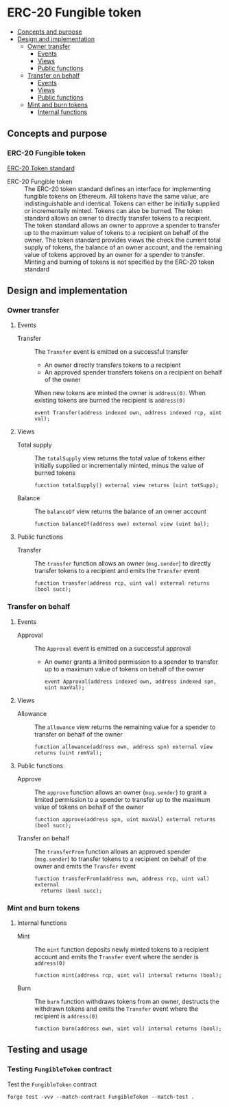 * ERC-20 Fungible token
:PROPERTIES:
:TOC: :include descendants
:END:

:CONTENTS:
- [[#concepts-and-purpose][Concepts and purpose]]
- [[#design-and-implementation][Design and implementation]]
  - [[#owner-transfer][Owner transfer]]
    - [[#events][Events]]
    - [[#views][Views]]
    - [[#public-functions][Public functions]]
  - [[#transfer-on-behalf][Transfer on behalf]]
    - [[#events][Events]]
    - [[#views][Views]]
    - [[#public-functions][Public functions]]
  - [[#mint-and-burn-tokens][Mint and burn tokens]]
    - [[#internal-functions][Internal functions]]
:END:

** Concepts and purpose

*** ERC-20 Fungible token

[[https://eips.ethereum.org/EIPS/eip-20][ERC-20 Token standard]]

- ERC-20 Fungible token :: The ERC-20 token standard defines an interface for
  implementing fungible tokens on Ethereum. All tokens have the same value, are
  indistinguishable and identical. Tokens can either be initially supplied or
  incrementally minted. Tokens can also be burned. The token standard allows an
  owner to directly transfer tokens to a recipient. The token standard allows an
  owner to approve a spender to transfer up to the maximum value of tokens to a
  recipient on behalf of the owner. The token standard provides views the check
  the current total supply of tokens, the balance of an owner account, and the
  remaining value of tokens approved by an owner for a spender to transfer.
  Minting and burning of tokens is not specified by the ERC-20 token standard

** Design and implementation

*** Owner transfer

**** Events

- Transfer :: The =Transfer= event is emitted on a successful transfer
  - An owner directly transfers tokens to a recipient
  - An approved spender transfers tokens on a recipient on behalf of the owner
  When new tokens are minted the owner is ~address(0)~. When existing tokens are
  burned the recipient is ~address(0)~
  #+BEGIN_SRC solidity
event Transfer(address indexed own, address indexed rcp, uint val);
  #+END_SRC

**** Views

- Total supply :: The =totalSupply= view returns the total value of tokens
  either initially supplied or incrementally minted, minus the value of burned
  tokens
  #+BEGIN_SRC solidity
function totalSupply() external view returns (uint totSupp);
  #+END_SRC
- Balance :: The =balanceOf= view returns the balance of an owner account
  #+BEGIN_SRC solidity
function balanceOf(address own) external view (uint bal);
  #+END_SRC

**** Public functions

- Transfer :: The =transfer= function allows an owner (=msg.sender=) to directly
  transfer tokens to a recipient and emits the =Transfer= event
  #+BEGIN_SRC solidity
function transfer(address rcp, uint val) external returns (bool succ);
  #+END_SRC

*** Transfer on behalf

**** Events

- Approval :: The =Approval= event is emitted on a successful approval
  - An owner grants a limited permission to a spender to transfer up to a
    maximum value of tokens on behalf of the owner
  #+BEGIN_SRC solidity
event Approval(address indexed own, address indexed spn, uint maxVal);
  #+END_SRC

**** Views

- Allowance :: The =allowance= view returns the remaining value for a spender to
  transfer on behalf of the owner
  #+BEGIN_SRC solidity
function allowance(address own, address spn) external view returns (uint remVal);
  #+END_SRC

**** Public functions

- Approve :: The =approve= function allows an owner (=msg.sender=) to grant a
  limited permission to a spender to transfer up to the maximum value of tokens
  on behalf of the owner
  #+BEGIN_SRC solidity
function approve(address spn, uint maxVal) external returns (bool succ);
  #+END_SRC
- Transfer on behalf :: The =transferFrom= function allows an approved spender
  (=msg.sender=) to transfer tokens to a recipient on behalf of the owner and
  emits the =Transfer= event
  #+BEGIN_SRC solidity
function transferFrom(address own, address rcp, uint val) external
  returns (bool succ);
  #+END_SRC

*** Mint and burn tokens

**** Internal functions

- Mint :: The =mint= function deposits newly minted tokens to a recipient
  account and emits the =Transfer= event where the sender is ~address(0)~
  #+BEGIN_SRC solidity
function mint(address rcp, uint val) internal returns (bool);
  #+END_SRC
- Burn :: The =burn= function withdraws tokens from an owner, destructs the
  withdrawn tokens and emits the =Transfer= event where the recipient is
  ~address(0)~
  #+BEGIN_SRC solidity
function burn(address own, uint val) internal returns (bool);
  #+END_SRC

** Testing and usage

*** Testing =FungibleToken= contract

Test the =FungibleToken= contract
#+BEGIN_SRC nushell
forge test -vvv --match-contract FungibleToken --match-test .
#+END_SRC
